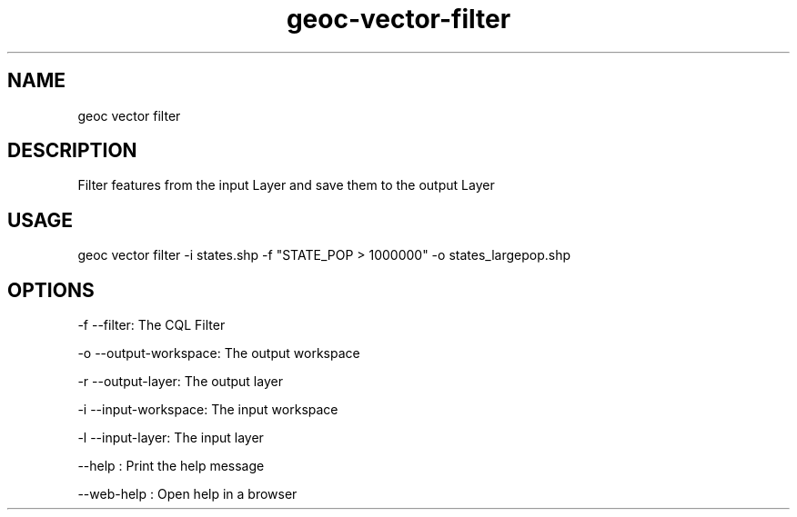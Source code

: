 .TH "geoc-vector-filter" "1" "11 September 2016" "version 0.1"
.SH NAME
geoc vector filter
.SH DESCRIPTION
Filter features from the input Layer and save them to the output Layer
.SH USAGE
geoc vector filter -i states.shp -f "STATE_POP > 1000000" -o states_largepop.shp
.SH OPTIONS
-f --filter: The CQL Filter
.PP
-o --output-workspace: The output workspace
.PP
-r --output-layer: The output layer
.PP
-i --input-workspace: The input workspace
.PP
-l --input-layer: The input layer
.PP
--help : Print the help message
.PP
--web-help : Open help in a browser
.PP
